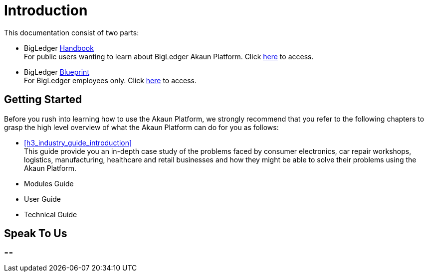 [#h3_bigledger_overview_introduction]
= Introduction

This documentation consist of two parts:

* BigLedger https://dictionary.cambridge.org/dictionary/english/handbook[Handbook] +
    For public users wanting to learn about BigLedger Akaun Platform. Click https://playbook.akaun.com/handbook/index.html[here] to access. 

* BigLedger https://dictionary.cambridge.org/dictionary/english/blueprint[Blueprint] +
    For BigLedger employees only. Click https://playbook.akaun.com/bigdoc/index.html[here] to access.

== Getting Started

Before you rush into learning how to use the Akaun Platform, we strongly recommend that you refer to the following chapters to grasp the high level overview of what the Akaun Platform can do for you as follows:

ifndef::site-gen-antora[]
* xref:h3_industry_guide_introduction[xrefstyle=full] +
endif::[]
ifdef::site-gen-antora[]
* xref:handbook-industry-guide:ROOT:introduction.adoc[Industry Guide] +
endif::[]
    This guide provide you an in-depth case study of the problems faced by consumer electronics, car repair workshops, logistics, manufacturing, healthcare and retail businesses and how they might be able to solve their problems using the Akaun Platform.

* Modules Guide


* User Guide


* Technical Guide




== Speak To Us


== 



